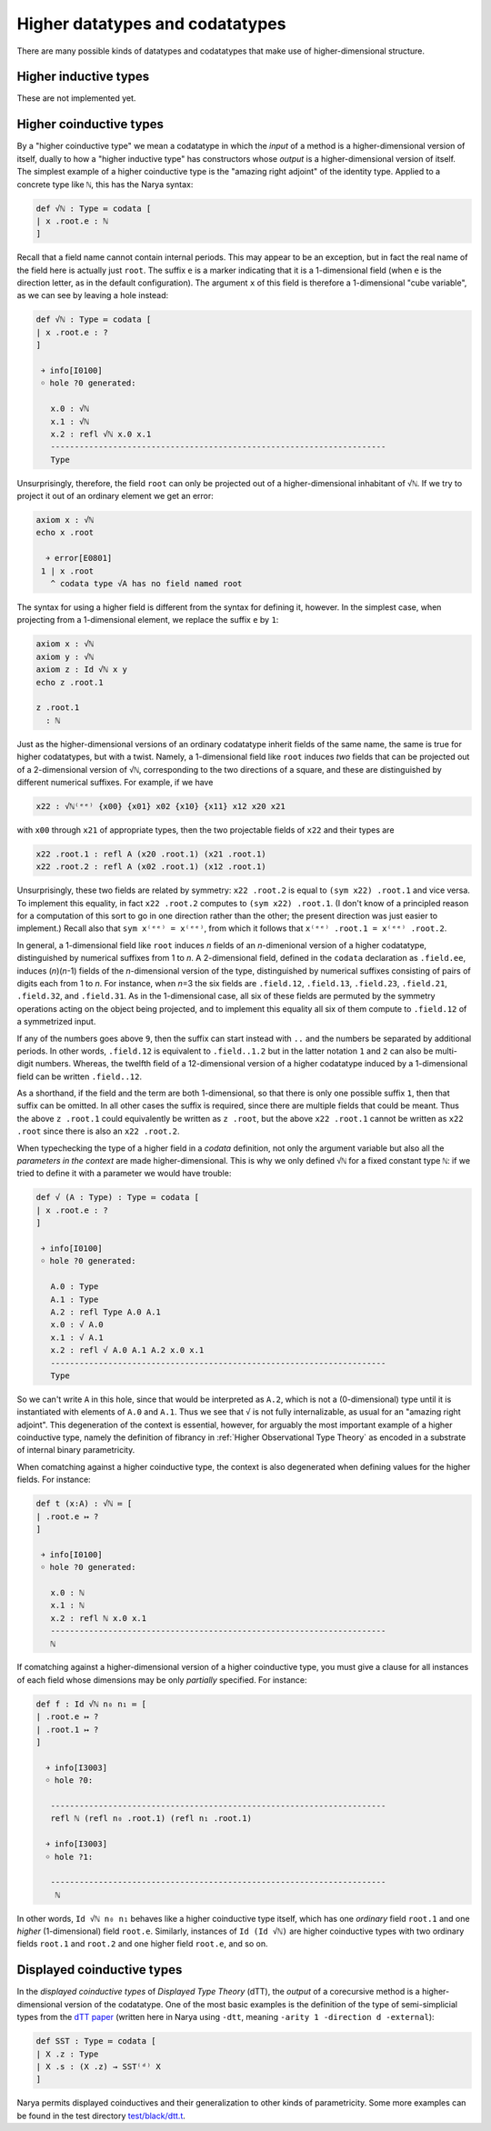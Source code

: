 Higher datatypes and codatatypes
================================

There are many possible kinds of datatypes and codatatypes that make use of higher-dimensional structure.

Higher inductive types
----------------------

These are not implemented yet.


Higher coinductive types
------------------------

By a "higher coinductive type" we mean a codatatype in which the *input* of a method is a higher-dimensional version of itself, dually to how a "higher inductive type" has constructors whose *output* is a higher-dimensional version of itself.  The simplest example of a higher coinductive type is the "amazing right adjoint" of the identity type.  Applied to a concrete type like ``ℕ``, this has the Narya syntax:

.. code-block:: none

   def √ℕ : Type ≔ codata [
   | x .root.e : ℕ
   ]

Recall that a field name cannot contain internal periods.  This may appear to be an exception, but in fact the real name of the field here is actually just ``root``.  The suffix ``e`` is a marker indicating that it is a 1-dimensional field (when ``e`` is the direction letter, as in the default configuration).  The argument ``x`` of this field is therefore a 1-dimensional "cube variable", as we can see by leaving a hole instead:

.. code-block:: none

   def √ℕ : Type ≔ codata [
   | x .root.e : ?
   ]
   
    ￫ info[I0100]
    ￮ hole ?0 generated:
      
      x.0 : √ℕ
      x.1 : √ℕ
      x.2 : refl √ℕ x.0 x.1
      ----------------------------------------------------------------------
      Type

Unsurprisingly, therefore, the field ``root`` can only be projected out of a higher-dimensional inhabitant of ``√ℕ``.  If we try to project it out of an ordinary element we get an error:

.. code-block:: none

   axiom x : √ℕ
   echo x .root
   
     ￫ error[E0801]
    1 | x .root
      ^ codata type √A has no field named root

The syntax for using a higher field is different from the syntax for defining it, however.  In the simplest case, when projecting from a 1-dimensional element, we replace the suffix ``e`` by ``1``:

.. code-block:: none

   axiom x : √ℕ
   axiom y : √ℕ
   axiom z : Id √ℕ x y
   echo z .root.1

   z .root.1
     : ℕ

Just as the higher-dimensional versions of an ordinary codatatype inherit fields of the same name, the same is true for higher codatatypes, but with a twist.  Namely, a 1-dimensional field like ``root`` induces *two* fields that can be projected out of a 2-dimensional version of ``√ℕ``, corresponding to the two directions of a square, and these are distinguished by different numerical suffixes.  For example, if we have

.. code-block:: none

   x22 : √ℕ⁽ᵉᵉ⁾ {x00} {x01} x02 {x10} {x11} x12 x20 x21

with ``x00`` through ``x21`` of appropriate types, then the two projectable fields of ``x22`` and their types are

.. code-block:: none

   x22 .root.1 : refl A (x20 .root.1) (x21 .root.1)
   x22 .root.2 : refl A (x02 .root.1) (x12 .root.1)

Unsurprisingly, these two fields are related by symmetry: ``x22 .root.2`` is equal to ``(sym x22) .root.1`` and vice versa.  To implement this equality, in fact ``x22 .root.2`` computes to ``(sym x22) .root.1``.  (I don't know of a principled reason for a computation of this sort to go in one direction rather than the other; the present direction was just easier to implement.)  Recall also that ``sym x⁽ᵉᵉ⁾ = x⁽ᵉᵉ⁾``, from which it follows that ``x⁽ᵉᵉ⁾ .root.1 = x⁽ᵉᵉ⁾ .root.2``.

In general, a 1-dimensional field like ``root`` induces *n* fields of an *n*-dimenional version of a higher codatatype, distinguished by numerical suffixes from 1 to *n*. A 2-dimensional field, defined in the ``codata`` declaration as ``.field.ee``, induces (*n*)(*n*-1) fields of the *n*-dimensional version of the type, distinguished by numerical suffixes consisting of pairs of digits each from 1 to *n*. For instance, when *n*\ =3 the six fields are ``.field.12``, ``.field.13``, ``.field.23``, ``.field.21``, ``.field.32``, and ``.field.31``. As in the 1-dimensional case, all six of these fields are permuted by the symmetry operations acting on the object being projected, and to implement this equality all six of them compute to ``.field.12`` of a symmetrized input.

If any of the numbers goes above ``9``, then the suffix can start instead with ``..`` and the numbers be separated by additional periods.  In other words, ``.field.12`` is equivalent to ``.field..1.2`` but in the latter notation ``1`` and ``2`` can also be multi-digit numbers.  Whereas, the twelfth field of a 12-dimensional version of a higher codatatype induced by a 1-dimensional field can be written ``.field..12``.

As a shorthand, if the field and the term are both 1-dimensional, so that there is only one possible suffix ``1``, then that suffix can be omitted.  In all other cases the suffix is required, since there are multiple fields that could be meant.  Thus the above ``z .root.1`` could equivalently be written as ``z .root``, but the above ``x22 .root.1`` cannot be written as ``x22 .root`` since there is also an ``x22 .root.2``.

When typechecking the type of a higher field in a `codata` definition, not only the argument variable but also all the *parameters in the context* are made higher-dimensional.  This is why we only defined ``√ℕ`` for a fixed constant type ``ℕ``: if we tried to define it with a parameter we would have trouble:

.. code-block:: none

   def √ (A : Type) : Type ≔ codata [
   | x .root.e : ?
   ]
   
    ￫ info[I0100]
    ￮ hole ?0 generated:
      
      A.0 : Type
      A.1 : Type
      A.2 : refl Type A.0 A.1
      x.0 : √ A.0
      x.1 : √ A.1
      x.2 : refl √ A.0 A.1 A.2 x.0 x.1
      ----------------------------------------------------------------------
      Type

So we can't write ``A`` in this hole, since that would be interpreted as ``A.2``, which is not a (0-dimensional) type until it is instantiated with elements of ``A.0`` and ``A.1``.  Thus we see that ``√`` is not fully internalizable, as usual for an "amazing right adjoint".  This degeneration of the context is essential, however, for arguably the most important example of a higher coinductive type, namely the definition of fibrancy in :ref:`Higher Observational Type Theory` as encoded in a substrate of internal binary parametricity.

When comatching against a higher coinductive type, the context is also degenerated when defining values for the higher fields.  For instance:

.. code-block:: none

   def t (x:A) : √ℕ ≔ [
   | .root.e ↦ ?
   ]
   
    ￫ info[I0100]
    ￮ hole ?0 generated:
      
      x.0 : ℕ
      x.1 : ℕ
      x.2 : refl ℕ x.0 x.1
      ----------------------------------------------------------------------
      ℕ

If comatching against a higher-dimensional version of a higher coinductive type, you must give a clause for all instances of each field whose dimensions may be only *partially* specified.  For instance:

.. code-block:: none

   def f : Id √ℕ n₀ n₁ ≔ [
   | .root.e ↦ ?
   | .root.1 ↦ ?
   ]

     ￫ info[I3003]
     ￮ hole ?0:
      
      ----------------------------------------------------------------------
      refl ℕ (refl n₀ .root.1) (refl n₁ .root.1)

     ￫ info[I3003]
     ￮ hole ?1:
      
      ----------------------------------------------------------------------
       ℕ

In other words, ``Id √ℕ n₀ n₁`` behaves like a higher coinductive type itself, which has one *ordinary* field ``root.1`` and one *higher* (1-dimensional) field ``root.e``.  Similarly, instances of ``Id (Id √ℕ)`` are higher coinductive types with two ordinary fields ``root.1`` and ``root.2`` and one higher field ``root.e``, and so on.


Displayed coinductive types
---------------------------

In the *displayed coinductive types* of *Displayed Type Theory* (dTT), the *output* of a corecursive method is a higher-dimensional version of the codatatype.  One of the most basic examples is the definition of the type of semi-simplicial types from the `dTT paper <https://arxiv.org/abs/2311.18781>`_ (written here in Narya using ``-dtt``, meaning ``-arity 1 -direction d -external``):

.. code-block:: none

   def SST : Type ≔ codata [
   | X .z : Type
   | X .s : (X .z) → SST⁽ᵈ⁾ X
   ]

Narya permits displayed coinductives and their generalization to other kinds of parametricity.  Some more examples can be found in the test directory `test/black/dtt.t <https://github.com/gwaithimirdain/narya/tree/master/test/black/dtt.t/>`_.
